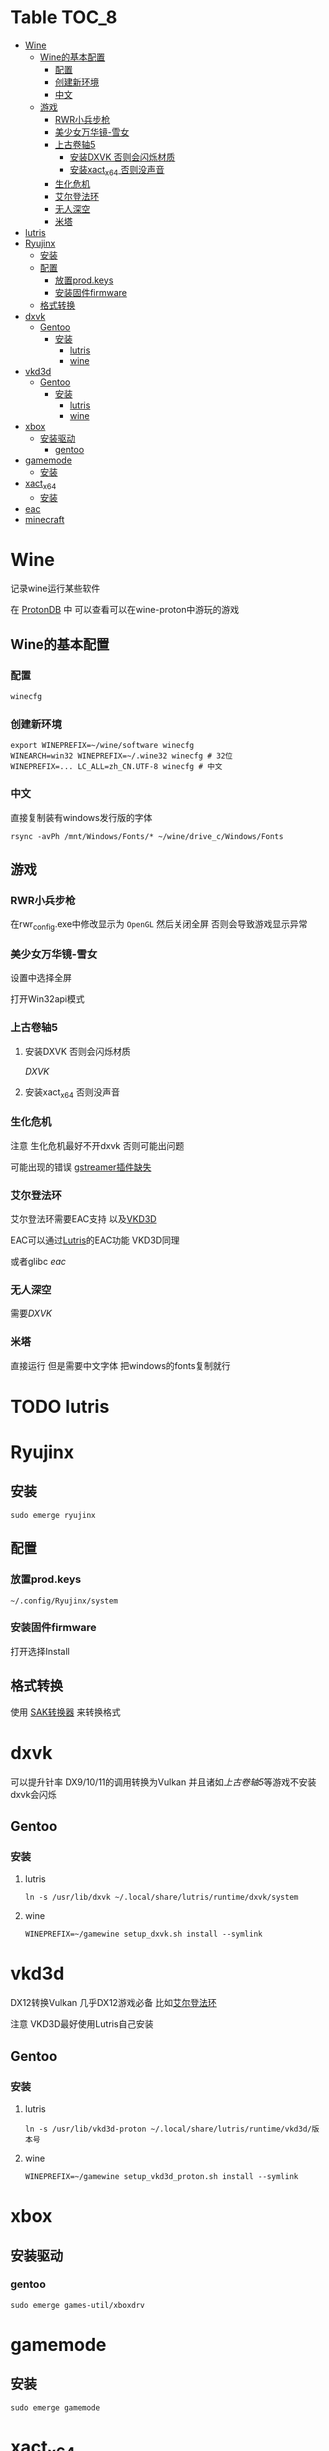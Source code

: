 * Table                                                               :TOC_8:
- [[#wine][Wine]]
  - [[#wine的基本配置][Wine的基本配置]]
    - [[#配置][配置]]
    - [[#创建新环境][创建新环境]]
    - [[#中文][中文]]
  - [[#游戏][游戏]]
    - [[#rwr小兵步枪][RWR小兵步枪]]
    - [[#美少女万华镜-雪女][美少女万华镜-雪女]]
    - [[#上古卷轴5][上古卷轴5]]
      - [[#安装dxvk-否则会闪烁材质][安装DXVK 否则会闪烁材质]]
      - [[#安装xact_x64-否则没声音][安装xact_x64 否则没声音]]
    - [[#生化危机][生化危机]]
    - [[#艾尔登法环][艾尔登法环]]
    - [[#无人深空][无人深空]]
    - [[#米塔][米塔]]
- [[#lutris][lutris]]
- [[#ryujinx][Ryujinx]]
  - [[#安装][安装]]
  - [[#配置-1][配置]]
    - [[#放置prodkeys][放置prod.keys]]
    - [[#安装固件firmware][安装固件firmware]]
  - [[#格式转换][格式转换]]
- [[#dxvk][dxvk]]
  - [[#gentoo][Gentoo]]
    - [[#安装-1][安装]]
      - [[#lutris-1][lutris]]
      - [[#wine-1][wine]]
- [[#vkd3d][vkd3d]]
  - [[#gentoo-1][Gentoo]]
    - [[#安装-2][安装]]
      - [[#lutris-2][lutris]]
      - [[#wine-2][wine]]
- [[#xbox][xbox]]
  - [[#安装驱动][安装驱动]]
    - [[#gentoo-2][gentoo]]
- [[#gamemode][gamemode]]
  - [[#安装-3][安装]]
- [[#xact_x64][xact_x64]]
  - [[#安装-4][安装]]
- [[#eac][eac]]
- [[#minecraft][minecraft]]

* Wine
记录wine运行某些软件 

在 [[http://protondb.com][ProtonDB]] 中 可以查看可以在wine-proton中游玩的游戏


** Wine的基本配置

*** 配置
#+begin_src emacs-lisp
  winecfg
#+end_src
*** 创建新环境
#+begin_src shell
  export WINEPREFIX=~/wine/software winecfg
  WINEARCH=win32 WINEPREFIX=~/.wine32 winecfg # 32位
  WINEPREFIX=... LC_ALL=zh_CN.UTF-8 winecfg # 中文
#+end_src

*** 中文
直接复制装有windows发行版的字体
#+begin_src shell
  rsync -avPh /mnt/Windows/Fonts/* ~/wine/drive_c/Windows/Fonts
#+end_src

** 游戏
*** RWR小兵步枪

在rwr_config.exe中修改显示为 ~OpenGL~ 然后关闭全屏  否则会导致游戏显示异常


*** 美少女万华镜-雪女
设置中选择全屏

打开Win32api模式

*** 上古卷轴5

**** 安装DXVK 否则会闪烁材质
[[dxvk][DXVK]]

**** 安装xact_x64 否则没声音

*** 生化危机
注意 生化危机最好不开dxvk 否则可能出问题

可能出现的错误
[[./error.org::missing decoder][gstreamer插件缺失]]

*** 艾尔登法环
艾尔登法环需要EAC支持 以及[[#vkd3d][VKD3D]]

EAC可以通过[[#lutris][Lutris]]的EAC功能 VKD3D同理

或者glibc [[eac][eac]]

*** 无人深空
需要[[dxvk][DXVK]]

*** 米塔
直接运行 但是需要中文字体 把windows的fonts复制就行
* TODO lutris
* Ryujinx
** 安装
#+begin_src shell
  sudo emerge ryujinx
#+end_src

** 配置
*** 放置prod.keys
#+begin_src
  ~/.config/Ryujinx/system
#+end_src
*** 安装固件firmware
打开选择Install

** 格式转换
使用 [[https://github.com/dezem/SAK][SAK转换器]] 来转换格式

* dxvk
可以提升针率 DX9/10/11的调用转换为Vulkan 并且诸如[[上古卷轴5][上古卷轴5]]等游戏不安装dxvk会闪烁

** Gentoo
*** 安装
**** lutris
#+begin_src shell
  ln -s /usr/lib/dxvk ~/.local/share/lutris/runtime/dxvk/system
#+end_src

**** wine
#+begin_src shell
  WINEPREFIX=~/gamewine setup_dxvk.sh install --symlink
#+end_src

* vkd3d
DX12转换Vulkan 几乎DX12游戏必备 比如[[#艾尔登法环][艾尔登法环]]

注意 VKD3D最好使用Lutris自己安装
** Gentoo
*** 安装
**** lutris
#+begin_src shell
  ln -s /usr/lib/vkd3d-proton ~/.local/share/lutris/runtime/vkd3d/版本号
#+end_src

**** wine
#+begin_src shell
  WINEPREFIX=~/gamewine setup_vkd3d_proton.sh install --symlink
#+end_src
* xbox
** 安装驱动
*** gentoo
#+begin_src shell
  sudo emerge games-util/xboxdrv
#+end_src

* gamemode
** 安装
#+begin_src shell
  sudo emerge gamemode
#+end_src

* xact_x64
诸如[[上古卷轴5][上古卷轴5]]等游戏不安装会没NPC声音

** 安装
#+begin_src shell
  WINEPREFIX=your prefix winetricks xact_x64
#+end_src

* eac
在gentoo中运行EAC需要启用glibc的一个USE [[./gentoo.org::sys-libs/glibc][Glibc]]

* minecraft
服务器jvm参数
#+begin_src shell
    
  -Xms4G
  -Xmx8G
  -XX:+UseG1GC
  -XX:+ParallelRefProcEnabled
  -XX:MaxGCPauseMillis=200
  -XX:+UnlockExperimentalVMOptions
  -XX:+DisableExplicitGC
  -XX:+AlwaysPreTouch
  -XX:G1NewSizePercent=30
  -XX:G1MaxNewSizePercent=40
  -XX:G1HeapRegionSize=8M
  -XX:G1ReservePercent=20
  -XX:G1HeapWastePercent=5
  -XX:G1MixedGCCountTarget=4
  -XX:InitiatingHeapOccupancyPercent=15
  -XX:G1MixedGCLiveThresholdPercent=90
  -XX:G1RSetUpdatingPauseTimePercent=5
  -XX:SurvivorRatio=32
  -XX:+PerfDisableSharedMem
#+end_src
